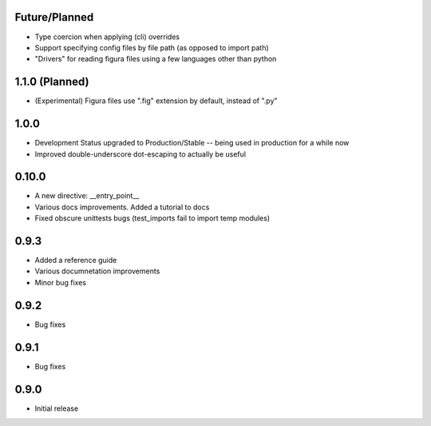 Future/Planned
----------------
* Type coercion when applying (cli) overrides

* Support specifying config files by file path (as opposed to import path)

* "Drivers" for reading figura files using a few languages other than python

1.1.0 (Planned)
----------------
* (Experimental) Figura files use ".fig" extension by default, instead of ".py"

1.0.0
--------
* Development Status upgraded to Production/Stable -- being used in production for a while now

* Improved double-underscore dot-escaping to actually be useful

0.10.0
--------
* A new directive: __entry_point__

* Various docs improvements. Added a tutorial to docs

* Fixed obscure unittests bugs (test_imports fail to import temp modules)


0.9.3
-----
* Added a reference guide

* Various documnetation improvements

* Minor bug fixes


0.9.2
-----
* Bug fixes


0.9.1
-----
* Bug fixes


0.9.0
-----
* Initial release

